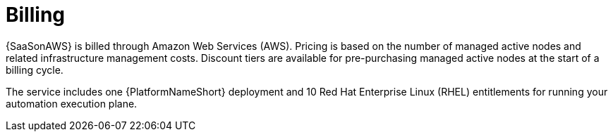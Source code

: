 [id="con-saas-billing"]

= Billing

{SaaSonAWS} is billed through Amazon Web Services (AWS).
Pricing is based on the number of managed active nodes and related infrastructure management costs.
Discount tiers are available for pre-purchasing managed active nodes at the start of a billing cycle.

The service includes one {PlatformNameShort} deployment and 10 Red Hat Enterprise Linux (RHEL) entitlements for running your automation execution plane.
